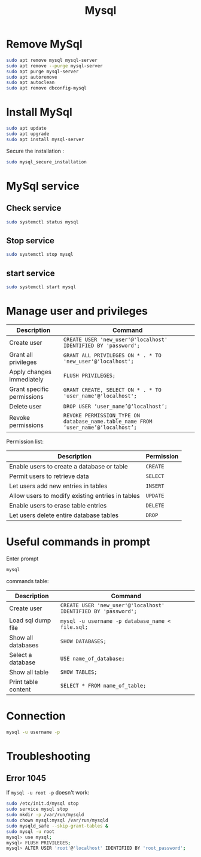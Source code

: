 #+title: Mysql

* Remove MySql
#+begin_src sh
sudo apt remove mysql mysql-server
sudo apt remove --purge mysql-server
sudo apt purge mysql-server
sudo apt autoremove
sudo apt autoclean
sudo apt remove dbconfig-mysql
#+end_src

* Install MySql
#+begin_src sh
sudo apt update
sudo apt upgrade
sudo apt install mysql-server
#+end_src
Secure the installation :
#+begin_src sh
sudo mysql_secure_installation
#+end_src

* MySql service
** Check service
#+begin_src sh
sudo systemctl status mysql
#+end_src
** Stop service
#+begin_src sh
sudo systemctl stop mysql
#+end_src
** start service
#+begin_src sh
sudo systemctl start mysql
#+end_src

* Manage user and privileges
| Description                | Command                                                                          |
|----------------------------+----------------------------------------------------------------------------------|
| Create user                | ~CREATE USER 'new_user'@'localhost' IDENTIFIED BY 'password';~                     |
| Grant all privileges       | ~GRANT ALL PRIVILEGES ON * . * TO 'new_user'@'localhost';~                         |
| Apply changes immediately  | ~FLUSH PRIVILEGES;~                                                                |
| Grant specific permissions | ~GRANT CREATE, SELECT ON * . * TO 'user_name'@'localhost';~                        |
| Delete user                | ~DROP USER ‘user_name’@‘localhost’;~                                               |
| Revoke permissions         | ~REVOKE PERMISSION_TYPE ON database_name.table_name FROM ‘user_name’@‘localhost’;~ |

Permission list:
| Description                                      | Permission |
|--------------------------------------------------+------------|
| Enable users to create a database or table       | ~CREATE~     |
| Permit users to retrieve data                    | ~SELECT~     |
| Let users add new entries in tables              | ~INSERT~     |
| Allow users to modify existing entries in tables | ~UPDATE~     |
| Enable users to erase table entries              | ~DELETE~     |
| Let users delete entire database tables          | ~DROP~       |

* Useful commands in prompt
Enter prompt
#+begin_src sh
mysql
#+end_src

commands table:

| Description         | Command                                                      |
|---------------------+--------------------------------------------------------------|
| Create user         | ~CREATE USER 'new_user'@'localhost' IDENTIFIED BY 'password';~ |
| Load sql dump file  | ~mysql -u username -p database_name < file.sql;~               |
| Show all databases  | ~SHOW DATABASES;~                                              |
| Select a database   | ~USE name_of_database;~                                        |
| Show all table      | ~SHOW TABLES;~                                                 |
| Print table content | ~SELECT * FROM name_of_table;~                                 |

* Connection
#+begin_src sh
mysql -u username -p
#+end_src

* Troubleshooting
** Error 1045
If ~mysql -u root -p~ doesn't work:
#+begin_src sh
sudo /etc/init.d/mysql stop
sudo service mysql stop
sudo mkdir -p /var/run/mysqld
sudo chown mysql:mysql /var/run/mysqld
sudo mysqld_safe --skip-grant-tables &
sudo mysql -u root
mysql> use mysql;
mysql> FLUSH PRIVILEGES;
mysql> ALTER USER 'root'@'localhost' IDENTIFIED BY 'root_password';
#+end_src
